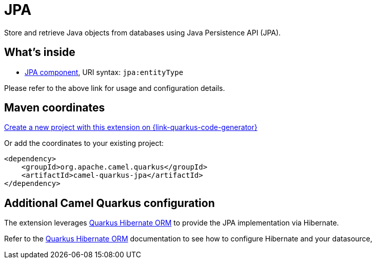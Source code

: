 // Do not edit directly!
// This file was generated by camel-quarkus-maven-plugin:update-extension-doc-page
[id="extensions-jpa"]
= JPA
:page-aliases: extensions/jpa.adoc
:linkattrs:
:cq-artifact-id: camel-quarkus-jpa
:cq-native-supported: true
:cq-status: Stable
:cq-status-deprecation: Stable
:cq-description: Store and retrieve Java objects from databases using Java Persistence API (JPA).
:cq-deprecated: false
:cq-jvm-since: 1.0.0
:cq-native-since: 1.0.0

ifeval::[{doc-show-badges} == true]
[.badges]
[.badge-key]##JVM since##[.badge-supported]##1.0.0## [.badge-key]##Native since##[.badge-supported]##1.0.0##
endif::[]

Store and retrieve Java objects from databases using Java Persistence API (JPA).

[id="extensions-jpa-whats-inside"]
== What's inside

* xref:{cq-camel-components}::jpa-component.adoc[JPA component], URI syntax: `jpa:entityType`

Please refer to the above link for usage and configuration details.

[id="extensions-jpa-maven-coordinates"]
== Maven coordinates

https://{link-quarkus-code-generator}/?extension-search=camel-quarkus-jpa[Create a new project with this extension on {link-quarkus-code-generator}, window="_blank"]

Or add the coordinates to your existing project:

[source,xml]
----
<dependency>
    <groupId>org.apache.camel.quarkus</groupId>
    <artifactId>camel-quarkus-jpa</artifactId>
</dependency>
----
ifeval::[{doc-show-user-guide-link} == true]
Check the xref:user-guide/index.adoc[User guide] for more information about writing Camel Quarkus applications.
endif::[]

[id="extensions-jpa-additional-camel-quarkus-configuration"]
== Additional Camel Quarkus configuration

The extension leverages https://quarkus.io/guides/hibernate-orm[Quarkus Hibernate ORM] to provide the JPA implementation via Hibernate.

Refer to the https://quarkus.io/guides/hibernate-orm[Quarkus Hibernate ORM] documentation to see how to configure Hibernate and your datasource,

